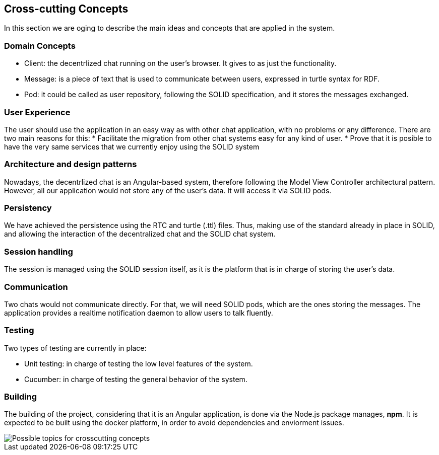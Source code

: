 [[section-concepts]]
== Cross-cutting Concepts

In this section we are oging to describe the main ideas and concepts that are applied in the system.

[domain-concepts]
=== Domain Concepts

* Client: the decentrlized chat running on the user's browser. It gives to as just the functionality.
* Message: is a piece of text that is used to communicate between users, expressed in turtle syntax for RDF.
* Pod: it could be called as user repository, following the SOLID specification, and it stores the messages exchanged.

[ux]
=== User Experience

The user should use the application in an easy way as with other chat application, with no problems or any difference.
There are two main reasons for this:
* Facilitate the migration from other chat systems easy for any kind of user.
* Prove that it is posible to have the very same services that we currently enjoy using the SOLID system

[arch-patterns]
=== Architecture and design patterns

Nowadays, the decentrlized chat is an Angular-based system, therefore following the Model View Controller architectural pattern.
However, all our application would not store any of the user's data. It will access it via SOLID pods.

[pers]
=== Persistency

We have achieved the persistence using the RTC and turtle (.ttl) files. Thus, making use of the standard already in place in SOLID, and allowing the interaction of the decentralized chat and the SOLID chat system.

[session]
=== Session handling

The session is managed using the SOLID session itself, as it is the platform that is in charge of storing the user's data.

[communication]
=== Communication

Two chats would not communicate directly. For that, we will need SOLID pods, which are the ones storing the messages. The application provides a realtime notification daemon to allow users to talk fluently.

[test]
=== Testing

Two types of testing are currently in place:

* Unit testing: in charge of testing the low level features of the system.
* Cucumber: in charge of testing the general behavior of the system.

[build]
=== Building

The building of the project, considering that it is an Angular application, is done via the Node.js package manages, *npm*.
It is expected to be built using the docker platform, in order to avoid dependencies and enviorment issues.

image::https://github.com/Arquisoft/dechat_en3a/blob/master/src/docs/images/08-Crosscutting-Concepts-Structure-EN.png["Possible topics for crosscutting concepts"]
